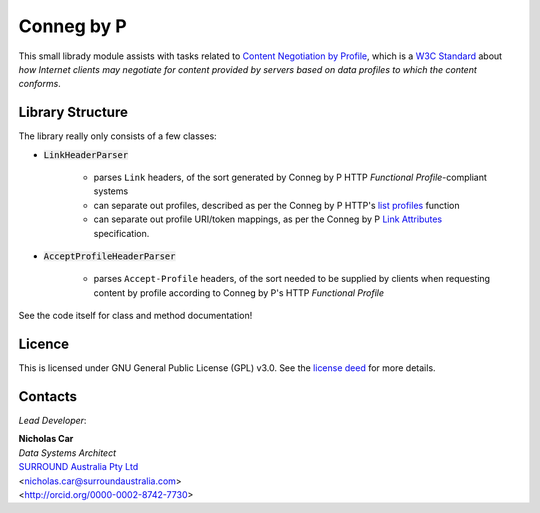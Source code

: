 Conneg by P
============
This small librady module assists with tasks related to `Content Negotiation by Profile <https://www.w3.org/TR/dx-prof-conneg/>`_, which is a `W3C Standard <https://www.w3.org/standards/>`_ about *how Internet clients may negotiate for content provided by servers based on data profiles to which the content conforms*.

Library Structure
------------------
The library really only consists of a few classes:

* :code:`LinkHeaderParser`

    * parses ``Link`` headers, of the sort generated by Conneg by P HTTP *Functional Profile*-compliant systems
    * can separate out profiles, described as per the Conneg by P HTTP's `list profiles <https://www.w3.org/TR/dx-prof-conneg/#http-listprofiles>`_ function
    * can separate out profile URI/token mappings, as per the Conneg by P `Link Attributes <#link-attributes>`_ specification.

* :code:`AcceptProfileHeaderParser`

    * parses ``Accept-Profile`` headers, of the sort needed to be supplied by clients when requesting content by profile according to Conneg by P's HTTP *Functional Profile*

See the code itself for class and method documentation!


Licence
-------

This is licensed under GNU General Public License (GPL) v3.0. See the `license deed <LICENSE>`_  for more details.


Contacts
--------
*Lead Developer*:

| **Nicholas Car**
| *Data Systems Architect*
| `SURROUND Australia Pty Ltd <https://surroundaustralia.com>`_
| <nicholas.car@surroundaustralia.com>
| <http://orcid.org/0000-0002-8742-7730>
